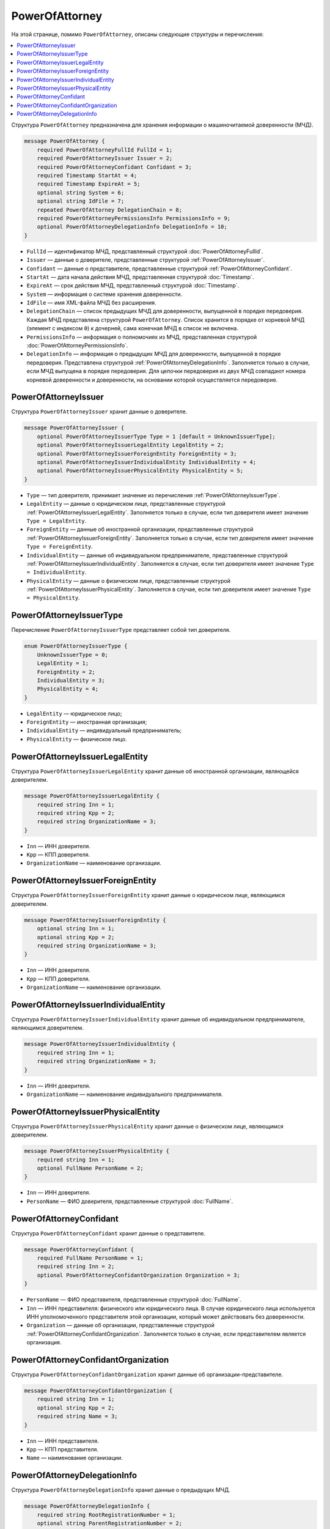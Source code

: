 PowerOfAttorney
===============

На этой странице, помимо ``PowerOfAttorney``, описаны следующие структуры и перечисления:

.. contents:: :local:


Структура ``PowerOfAttorney`` предназначена для хранения информации о машиночитаемой доверенности (МЧД).

.. code-block:: protobuf

    message PowerOfAttorney {
        required PowerOfAttorneyFullId FullId = 1;
        required PowerOfAttorneyIssuer Issuer = 2;
        required PowerOfAttorneyConfidant Confidant = 3;
        required Timestamp StartAt = 4;
        required Timestamp ExpireAt = 5;
        optional string System = 6;
        optional string IdFile = 7;
        repeated PowerOfAttorney DelegationChain = 8;
        required PowerOfAttorneyPermissionsInfo PermissionsInfo = 9;
        optional PowerOfAttorneyDelegationInfo DelegationInfo = 10;
    }

- ``FullId`` — идентификатор МЧД, представленный структурой :doc:`PowerOfAttorneyFullId`.
- ``Issuer`` — данные о доверителе, представленные структурой :ref:`PowerOfAttorneyIssuer`.
- ``Confidant`` — данные о представителе, представленные структурой :ref:`PowerOfAttorneyConfidant`.
- ``StartAt`` — дата начала действия МЧД, представленная структурой :doc:`Timestamp`.
- ``ExpireAt`` — срок действия МЧД, представленный структурой :doc:`Timestamp`.
- ``System`` — информация о системе хранения доверенности.
- ``IdFile`` — имя XML-файла МЧД без расширения.
- ``DelegationChain`` — список предыдущих МЧД для доверенности, выпущенной в порядке передоверия. Каждая МЧД представлена структурой ``PowerOfAttorney``. Список хранится в порядке от корневой МЧД (элемент с индексом ``0``) к дочерней, сама конечная МЧД в список не включена.
- ``PermissionsInfo`` — информация о полномочиях из МЧД, представленная структурой :doc:`PowerOfAttorneyPermissionsInfo`.
- ``DelegationInfo`` — информация о предыдущих МЧД для доверенности, выпущенной в порядке передоверия. Представлена структурой :ref:`PowerOfAttorneyDelegationInfo`. Заполняется только в случае, если МЧД выпущена в порядке передоверия. Для цепочки передоверия из двух МЧД совпадают номера корневой доверенности и доверенности, на основании которой осуществляется передоверие.


.. _PowerOfAttorneyIssuer:

PowerOfAttorneyIssuer
---------------------

Структура ``PowerOfAttorneyIssuer`` хранит данные о доверителе.

.. code-block:: protobuf

    message PowerOfAttorneyIssuer {
        optional PowerOfAttorneyIssuerType Type = 1 [default = UnknownIssuerType];
        optional PowerOfAttorneyIssuerLegalEntity LegalEntity = 2;
        optional PowerOfAttorneyIssuerForeignEntity ForeignEntity = 3;
        optional PowerOfAttorneyIssuerIndividualEntity IndividualEntity = 4;
        optional PowerOfAttorneyIssuerPhysicalEntity PhysicalEntity = 5;
    }

- ``Type`` — тип доверителя, принимает значение из перечисления :ref:`PowerOfAttorneyIssuerType`.
- ``LegalEntity`` — данные о юридическом лице, представленные структурой :ref:`PowerOfAttorneyIssuerLegalEntity`. Заполняется только в случае, если тип доверителя имеет значение ``Type = LegalEntity``.
- ``ForeignEntity`` — данные об иностранной организации, представленные структурой :ref:`PowerOfAttorneyIssuerForeignEntity`. Заполняется только в случае, если тип доверителя имеет значение ``Type = ForeignEntity``.
- ``IndividualEntity`` — данные об индивидуальном предпринимателе, представленные структурой :ref:`PowerOfAttorneyIssuerIndividualEntity`. Заполняется в случае, если тип доверителя имеет значение ``Type = IndividualEntity``.
- ``PhysicalEntity`` — данные о физическом лице, представленные структурой :ref:`PowerOfAttorneyIssuerPhysicalEntity`. Заполняется в случае, если тип доверителя имеет значение ``Type = PhysicalEntity``.


.. _PowerOfAttorneyIssuerType:

PowerOfAttorneyIssuerType
-------------------------

Перечисление ``PowerOfAttorneyIssuerType`` представляет собой тип доверителя.

.. code-block:: protobuf

    enum PowerOfAttorneyIssuerType {
        UnknownIssuerType = 0;
        LegalEntity = 1;
        ForeignEntity = 2;
        IndividualEntity = 3;
        PhysicalEntity = 4;
    }

- ``LegalEntity`` — юридическое лицо;
- ``ForeignEntity`` — иностранная организация;
- ``IndividualEntity`` — индивидуальный предприниматель;
- ``PhysicalEntity`` — физическое лицо.


.. _PowerOfAttorneyIssuerLegalEntity:

PowerOfAttorneyIssuerLegalEntity
--------------------------------

Структура ``PowerOfAttorneyIssuerLegalEntity`` хранит данные об иностранной организации, являющейся доверителем.

.. code-block:: protobuf

    message PowerOfAttorneyIssuerLegalEntity {
        required string Inn = 1;
        required string Kpp = 2;
        required string OrganizationName = 3;
    }

- ``Inn`` — ИНН доверителя.
- ``Kpp`` — КПП доверителя.
- ``OrganizationName`` — наименование организации.


.. _PowerOfAttorneyIssuerForeignEntity:

PowerOfAttorneyIssuerForeignEntity
----------------------------------

Структура ``PowerOfAttorneyIssuerForeignEntity`` хранит данные о юридическом лице, являющимся доверителем.

.. code-block:: protobuf

    message PowerOfAttorneyIssuerForeignEntity {
        optional string Inn = 1;
        optional string Kpp = 2;
        required string OrganizationName = 3;
    }

- ``Inn`` — ИНН доверителя.
- ``Kpp`` — КПП доверителя.
- ``OrganizationName`` — наименование организации.


.. _PowerOfAttorneyIssuerIndividualEntity:

PowerOfAttorneyIssuerIndividualEntity
-------------------------------------

Структура ``PowerOfAttorneyIssuerIndividualEntity`` хранит данные об индивидуальном предпринимателе, являющимся доверителем.

.. code-block:: protobuf

    message PowerOfAttorneyIssuerIndividualEntity {
        required string Inn = 1;
        required string OrganizationName = 3;
    }

- ``Inn`` — ИНН доверителя.
- ``OrganizationName`` — наименование индивидуального предпринимателя.


.. _PowerOfAttorneyIssuerPhysicalEntity:

PowerOfAttorneyIssuerPhysicalEntity
-----------------------------------

Структура ``PowerOfAttorneyIssuerPhysicalEntity`` хранит данные о физическом лице, являющимся доверителем.

.. code-block:: protobuf

    message PowerOfAttorneyIssuerPhysicalEntity {
        required string Inn = 1;
        optional FullName PersonName = 2;
    }

- ``Inn`` — ИНН доверителя.
- ``PersonName`` — ФИО доверителя, представленные структурой :doc:`FullName`.


.. _PowerOfAttorneyConfidant:

PowerOfAttorneyConfidant
------------------------

Структура ``PowerOfAttorneyConfidant`` хранит данные о представителе.

.. code-block:: protobuf

    message PowerOfAttorneyConfidant {
        required FullName PersonName = 1;
        required string Inn = 2;
        optional PowerOfAttorneyConfidantOrganization Organization = 3;
    }

- ``PersonName`` — ФИО представителя, представленные структурой :doc:`FullName`.
- ``Inn`` — ИНН представителя: физического или юридического лица. В случае юридического лица используется ИНН уполномоченного представителя этой организации, который может действовать без доверенности.
- ``Organization`` — данные об организации, представленные структурой :ref:`PowerOfAttorneyConfidantOrganization`. Заполняется только в случае, если представителем является организация.


.. _PowerOfAttorneyConfidantOrganization:

PowerOfAttorneyConfidantOrganization
------------------------------------

Структура ``PowerOfAttorneyConfidantOrganization`` хранит данные об организации-представителе.

.. code-block:: protobuf

    message PowerOfAttorneyConfidantOrganization {
        required string Inn = 1;
        optional string Kpp = 2;
        required string Name = 3;
    }

- ``Inn`` — ИНН представителя.
- ``Kpp`` — КПП представителя.
- ``Name`` — наименование организации.


.. _PowerOfAttorneyDelegationInfo:

PowerOfAttorneyDelegationInfo
-----------------------------

Структура ``PowerOfAttorneyDelegationInfo`` хранит данные о предыдущих МЧД.

.. code-block:: protobuf

    message PowerOfAttorneyDelegationInfo {
        required string RootRegistrationNumber = 1;
        optional string ParentRegistrationNumber = 2;
    }

- ``RootRegistrationNumber`` — регистрационный номер корневой (первоначальной) доверенности.
- ``ParentRegistrationNumber`` — регистрационный номер доверенности, на основании которой осуществляется передоверие.


----

.. rubric:: Смотри также

*Структура используется:*
	- в структуре :doc:`PowerOfAttorneyRegisterResult`,
	- в структуре :doc:`EmployeePowerOfAttorney`,
	- в теле ответа метода :doc:`../http/GetPowerOfAttorneyInfo`.

*Руководства:*
	- :doc:`../howto/powerofattorney`.